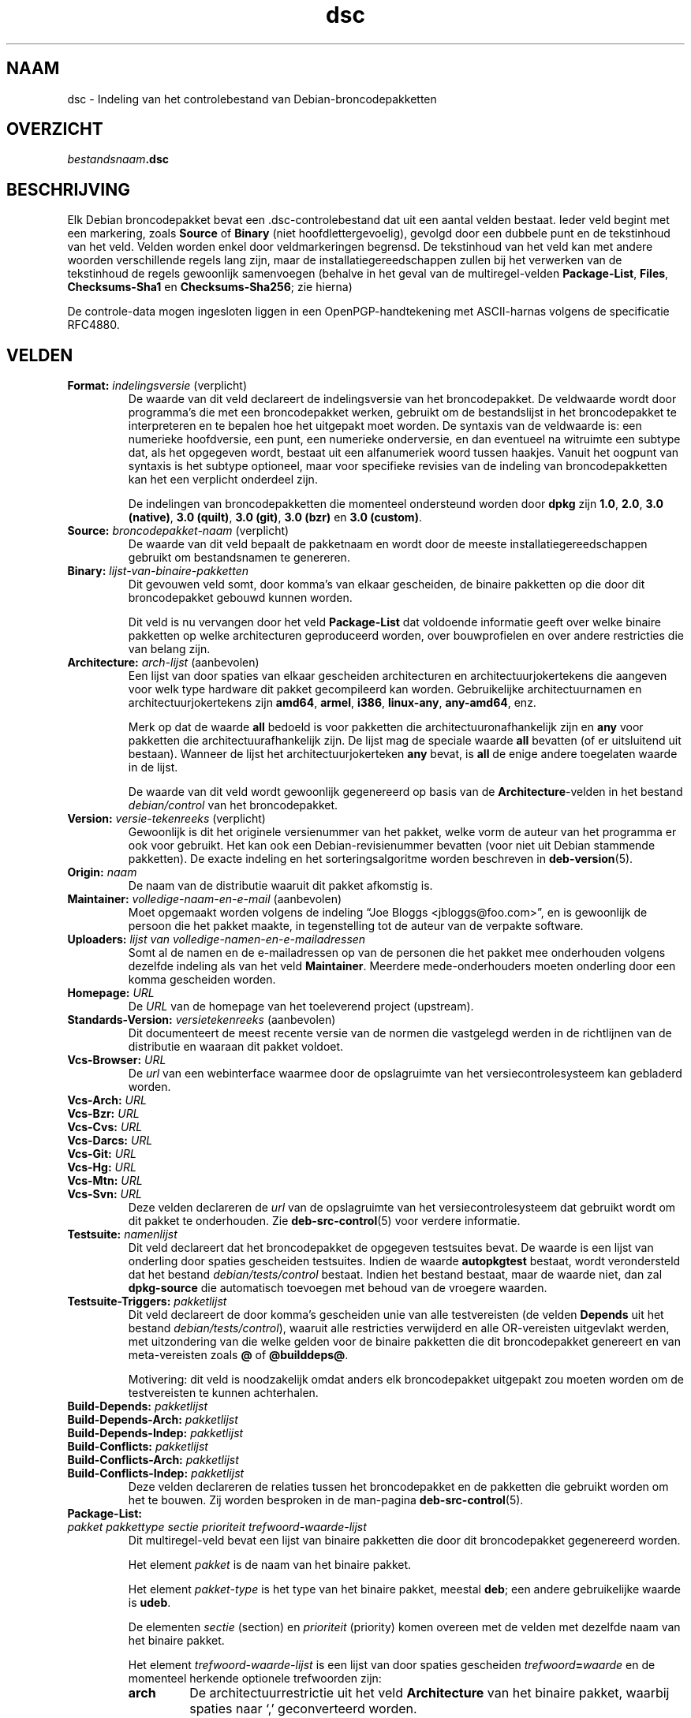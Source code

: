.\" dpkg manual page - dsc(5)
.\"
.\" Copyright © 1995-1996 Ian Jackson <ijackson@chiark.greenend.org.uk>
.\" Copyright © 2015 Guillem Jover <guillem@debian.org>
.\"
.\" This is free software; you can redistribute it and/or modify
.\" it under the terms of the GNU General Public License as published by
.\" the Free Software Foundation; either version 2 of the License, or
.\" (at your option) any later version.
.\"
.\" This is distributed in the hope that it will be useful,
.\" but WITHOUT ANY WARRANTY; without even the implied warranty of
.\" MERCHANTABILITY or FITNESS FOR A PARTICULAR PURPOSE.  See the
.\" GNU General Public License for more details.
.\"
.\" You should have received a copy of the GNU General Public License
.\" along with this program.  If not, see <https://www.gnu.org/licenses/>.
.
.\"*******************************************************************
.\"
.\" This file was generated with po4a. Translate the source file.
.\"
.\"*******************************************************************
.TH dsc 5 %RELEASE_DATE% %VERSION% dpkg\-suite
.nh
.SH NAAM
dsc \- Indeling van het controlebestand van Debian\-broncodepakketten
.
.SH OVERZICHT
\fIbestandsnaam\fP\fB.dsc\fP
.
.SH BESCHRIJVING
Elk Debian broncodepakket bevat een .dsc\-controlebestand dat uit een aantal
velden bestaat. Ieder veld begint met een markering, zoals \fBSource\fP of
\fBBinary\fP (niet hoofdlettergevoelig), gevolgd door een dubbele punt en de
tekstinhoud van het veld. Velden worden enkel door veldmarkeringen
begrensd. De tekstinhoud van het veld kan met andere woorden verschillende
regels lang zijn, maar de installatiegereedschappen zullen bij het verwerken
van de tekstinhoud de regels gewoonlijk samenvoegen (behalve in het geval
van de multiregel\-velden \fBPackage\-List\fP, \fBFiles\fP, \fBChecksums\-Sha1\fP en
\fBChecksums\-Sha256\fP; zie hierna)
.PP
De controle\-data mogen ingesloten liggen in een OpenPGP\-handtekening met
ASCII\-harnas volgens de specificatie RFC4880.
.
.SH VELDEN
.TP 
\fBFormat:\fP \fIindelingsversie\fP (verplicht)
De waarde van dit veld declareert de indelingsversie van het
broncodepakket. De veldwaarde wordt door programma's die met een
broncodepakket werken, gebruikt om de bestandslijst in het broncodepakket te
interpreteren en te bepalen hoe het uitgepakt moet worden. De syntaxis van
de veldwaarde is: een numerieke hoofdversie, een punt, een numerieke
onderversie, en dan eventueel na witruimte een subtype dat, als het
opgegeven wordt, bestaat uit een alfanumeriek woord tussen haakjes. Vanuit
het oogpunt van syntaxis is het subtype optioneel, maar voor specifieke
revisies van de indeling van broncodepakketten kan het een verplicht
onderdeel zijn.

De indelingen van broncodepakketten die momenteel ondersteund worden door
\fBdpkg\fP zijn \fB1.0\fP, \fB2.0\fP, \fB3.0 (native)\fP, \fB3.0 (quilt)\fP, \fB3.0 (git)\fP,
\fB3.0 (bzr)\fP en \fB3.0 (custom)\fP.
.TP 
\fBSource:\fP \fIbroncodepakket\-naam\fP (verplicht)
De waarde van dit veld bepaalt de pakketnaam en wordt door de meeste
installatiegereedschappen gebruikt om bestandsnamen te genereren.
.TP 
\fBBinary:\fP\fI lijst\-van\-binaire\-pakketten\fP
Dit gevouwen veld somt, door komma's van elkaar gescheiden, de binaire
pakketten op die door dit broncodepakket gebouwd kunnen worden.

Dit veld is nu vervangen door het veld \fBPackage\-List\fP dat voldoende
informatie geeft over welke binaire pakketten op welke architecturen
geproduceerd worden, over bouwprofielen en over andere restricties die van
belang zijn.
.TP 
\fBArchitecture:\fP \fIarch\-lijst\fP (aanbevolen)
Een lijst van door spaties van elkaar gescheiden architecturen en
architectuurjokertekens die aangeven voor welk type hardware dit pakket
gecompileerd kan worden. Gebruikelijke architectuurnamen en
architectuurjokertekens zijn \fBamd64\fP, \fBarmel\fP, \fBi386\fP, \fBlinux\-any\fP,
\fBany\-amd64\fP, enz.

Merk op dat de waarde \fBall\fP bedoeld is voor pakketten die
architectuuronafhankelijk zijn en \fBany\fP voor pakketten die
architectuurafhankelijk zijn. De lijst mag de speciale waarde  \fBall\fP
bevatten (of er uitsluitend uit bestaan). Wanneer de lijst het
architectuurjokerteken \fBany\fP bevat, is \fBall\fP de enige andere toegelaten
waarde in de lijst.

De waarde van dit veld wordt gewoonlijk gegenereerd op basis van de
\fBArchitecture\fP\-velden in het bestand \fIdebian/control\fP van het
broncodepakket.
.TP 
\fBVersion:\fP \fIversie\-tekenreeks\fP (verplicht)
Gewoonlijk is dit het originele versienummer van het pakket, welke vorm de
auteur van het programma er ook voor gebruikt. Het kan ook een
Debian\-revisienummer bevatten (voor niet uit Debian stammende pakketten). De
exacte indeling en het sorteringsalgoritme worden beschreven in
\fBdeb\-version\fP(5).
.TP 
\fBOrigin:\fP\fI naam\fP
De naam van de distributie waaruit dit pakket afkomstig is.
.TP 
\fBMaintainer:\fP \fIvolledige\-naam\-en\-e\-mail\fP (aanbevolen)
Moet opgemaakt worden volgens de indeling “Joe Bloggs
<jbloggs@foo.com>”, en is gewoonlijk de persoon die het pakket
maakte, in tegenstelling tot de auteur van de verpakte software.
.TP 
\fBUploaders:\fP\fI lijst van volledige\-namen\-en\-e\-mailadressen\fP
Somt al de namen en de e\-mailadressen op van de personen die het pakket mee
onderhouden volgens dezelfde indeling als van het veld
\fBMaintainer\fP. Meerdere mede\-onderhouders moeten onderling door een komma
gescheiden worden.
.TP 
\fBHomepage:\fP\fI URL\fP
De \fIURL\fP van de homepage van het toeleverend project (upstream).
.TP 
\fBStandards\-Version:\fP \fIversietekenreeks\fP (aanbevolen)
Dit documenteert de meest recente versie van de normen die vastgelegd werden
in de richtlijnen van de distributie en waaraan dit pakket voldoet.
.TP 
\fBVcs\-Browser:\fP\fI URL\fP
De \fIurl\fP van een webinterface waarmee door de opslagruimte van het
versiecontrolesysteem kan gebladerd worden.
.TP 
\fBVcs\-Arch:\fP\fI URL\fP
.TQ
\fBVcs\-Bzr:\fP\fI URL\fP
.TQ
\fBVcs\-Cvs:\fP\fI URL\fP
.TQ
\fBVcs\-Darcs:\fP\fI URL\fP
.TQ
\fBVcs\-Git:\fP\fI URL\fP
.TQ
\fBVcs\-Hg:\fP\fI URL\fP
.TQ
\fBVcs\-Mtn:\fP\fI URL\fP
.TQ
\fBVcs\-Svn:\fP\fI URL\fP
Deze velden declareren de \fIurl\fP van de opslagruimte van het
versiecontrolesysteem dat gebruikt wordt om dit pakket te onderhouden. Zie
\fBdeb\-src\-control\fP(5) voor verdere informatie.
.TP 
\fBTestsuite:\fP\fI namenlijst\fP
Dit veld declareert dat het broncodepakket de opgegeven testsuites bevat. De
waarde is een lijst van onderling door spaties gescheiden testsuites. Indien
de waarde \fBautopkgtest\fP bestaat, wordt verondersteld dat het bestand
\fIdebian/tests/control\fP bestaat. Indien het bestand bestaat, maar de waarde
niet, dan zal \fBdpkg\-source\fP die automatisch toevoegen met behoud van de
vroegere waarden.
.TP 
\fBTestsuite\-Triggers:\fP\fI pakketlijst\fP
Dit veld declareert de door komma's gescheiden unie van alle testvereisten
(de velden \fBDepends\fP uit het bestand \fIdebian/tests/control\fP), waaruit alle
restricties verwijderd en alle OR\-vereisten uitgevlakt werden, met
uitzondering van die welke gelden voor de binaire pakketten die dit
broncodepakket genereert en van meta\-vereisten zoals \fB@\fP of \fB@builddeps@\fP.

Motivering: dit veld is noodzakelijk omdat anders elk broncodepakket
uitgepakt zou moeten worden om de testvereisten te kunnen achterhalen.
.TP 
\fBBuild\-Depends:\fP\fI pakketlijst\fP
.TQ
\fBBuild\-Depends\-Arch:\fP\fI pakketlijst\fP
.TQ
\fBBuild\-Depends\-Indep:\fP\fI pakketlijst\fP
.TQ
\fBBuild\-Conflicts:\fP\fI pakketlijst\fP
.TQ
\fBBuild\-Conflicts\-Arch:\fP\fI pakketlijst\fP
.TQ
\fBBuild\-Conflicts\-Indep:\fP\fI pakketlijst\fP
Deze velden declareren de relaties tussen het broncodepakket en de pakketten
die gebruikt worden om het te bouwen. Zij worden besproken in de man\-pagina
\fBdeb\-src\-control\fP(5).
.TP 
\fBPackage\-List:\fP
.TQ
 \fIpakket\fP \fIpakkettype\fP \fIsectie\fP \fIprioriteit\fP \fItrefwoord\-waarde\-lijst\fP
Dit multiregel\-veld bevat een lijst van binaire pakketten die door dit
broncodepakket gegenereerd worden.

Het element \fIpakket\fP is de naam van het binaire pakket.

Het element \fIpakket\-type\fP is het type van het binaire pakket, meestal
\fBdeb\fP; een andere gebruikelijke waarde is \fBudeb\fP.

De elementen \fIsectie\fP (section) en \fIprioriteit\fP (priority) komen overeen
met de velden met dezelfde naam van het binaire pakket.

Het element \fItrefwoord\-waarde\-lijst\fP is een lijst van door spaties
gescheiden \fItrefwoord\fP\fB=\fP\fIwaarde\fP en de momenteel herkende optionele
trefwoorden zijn:

.RS
.TP 
\fBarch\fP
De architectuurrestrictie uit het veld \fBArchitecture\fP van het binaire
pakket, waarbij spaties naar ‘,’ geconverteerd worden.
.TP 
\fBprofile\fP
De genormaliseerde bouwprofiel\-restrictieformule uit het veld
\fBBuild\-Profile\fP van het binaire pakket, waarbij OR's omgezet worden naar
‘+’ en AND's naar ‘,’.
.TP 
\fBessential\fP
Indien het binaire pakket essentieel (essential) is, zal dit trefwoord de
waarde hebben van het veld \fBEssential\fP en dat is de waarde \fByes\fP.
.RE
.TP 
\fBFiles:\fP (verplicht)
.TQ
\fBChecksums\-Sha1:\fP (verplicht)
.TQ
\fBChecksums\-Sha256:\fP (verplicht)
.TQ
 \fIcontrolesom\fP \fIgrootte\fP \fIbestandsnaam\fP
Deze multiregel\-velden bevatten een lijst van bestanden met voor elk van hen
een controlesom en een grootte. Deze velden hebben een identieke syntaxis en
verschillen onderling enkel inzake het gebruikte algoritme voor de
controlesom: MD5 voor \fBFiles\fP, SHA\-1 voor \fBChecksums\-Sha1\fP en SHA\-256 voor
\fBChecksums\-Sha256\fP.

De eerste regel van de veldwaarde (het deel dat op dezelfde regel staat als
de door een dubbele punt gevolgde veldnaam) is steeds leeg. De inhoud van
het veld wordt in de vervolgregels verwoord, één regel per bestand. Elke
regel bestaat uit de controlesom, een spatie, de bestandsgrootte, een spatie
en de bestandsnaam.

Deze velden sommen alle bestanden op die deel uitmaken van het
broncodepakket. De lijst bestanden in deze velden moet overeenkomen met de
lijst bestanden in de andere verwante velden.
.
.\" .SH EXAMPLE
.\" .RS
.\" .nf
.\" .fi
.\" .RE
.
.SH BUGS
Het veld \fBFormat\fP combineert de indeling van het \fB.dsc\fP\-bestand zelf en de
indeling van het uitgepakte broncodepakket.
.SH "ZIE OOK"
\fBdeb\-src\-control\fP(5), \fBdeb\-version\fP(5), \fBdpkg\-source\fP(1).
